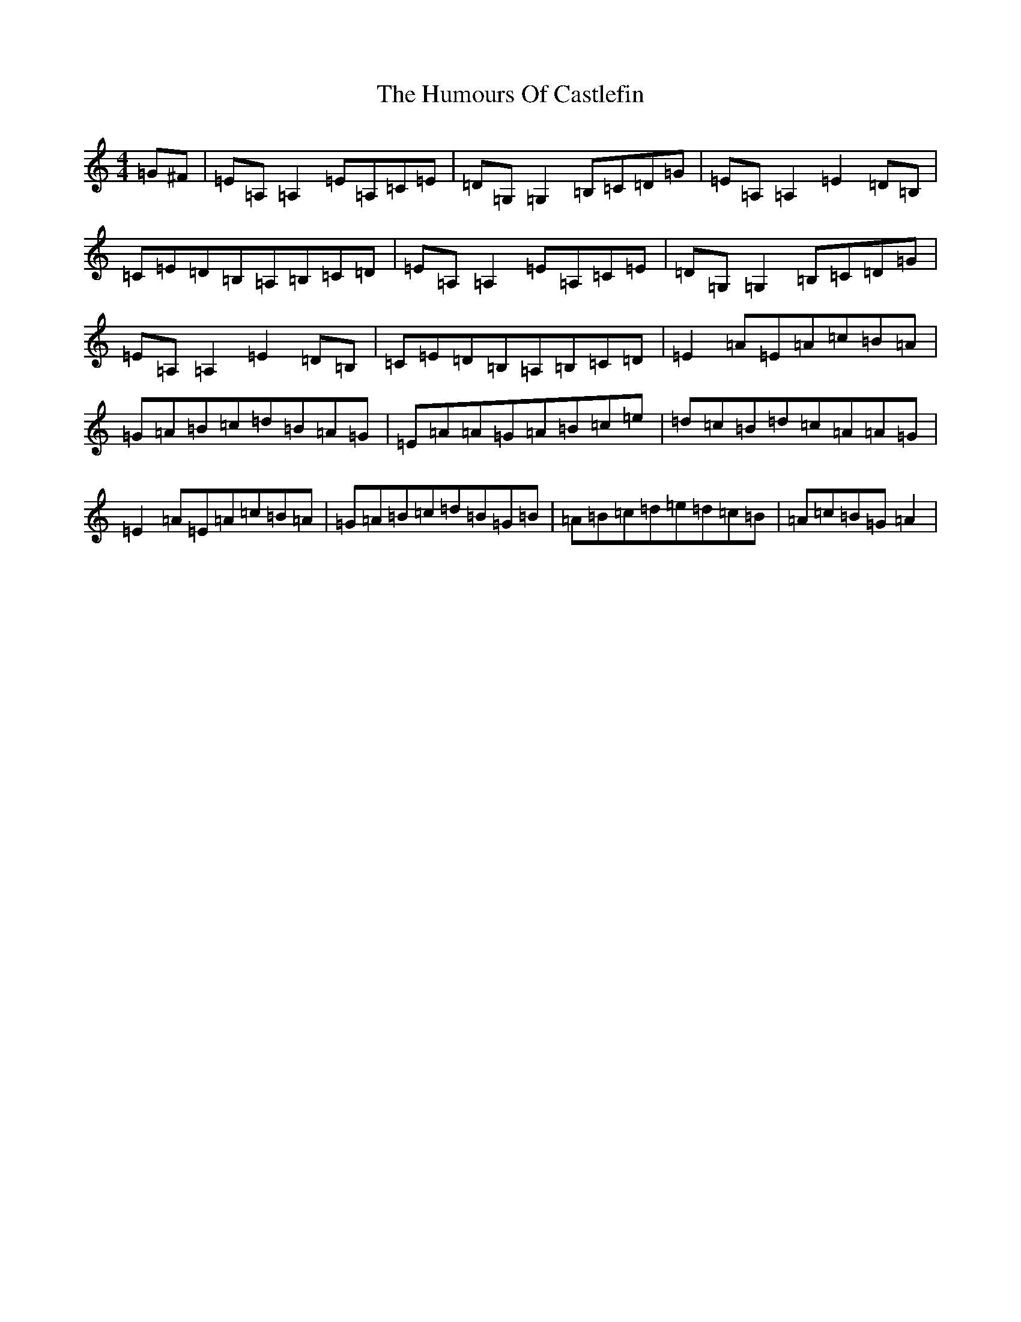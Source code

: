 X: 9482
T: Humours Of Castlefin, The
S: https://thesession.org/tunes/2271#setting2271
R: reel
M:4/4
L:1/8
K: C Major
=G^F|=E=A,=A,2=E=A,=C=E|=D=G,=G,2=B,=C=D=G|=E=A,=A,2=E2=D=B,|=C=E=D=B,=A,=B,=C=D|=E=A,=A,2=E=A,=C=E|=D=G,=G,2=B,=C=D=G|=E=A,=A,2=E2=D=B,|=C=E=D=B,=A,=B,=C=D|=E2=A=E=A=c=B=A|=G=A=B=c=d=B=A=G|=E=A=A=G=A=B=c=e|=d=c=B=d=c=A=A=G|=E2=A=E=A=c=B=A|=G=A=B=c=d=B=G=B|=A=B=c=d=e=d=c=B|=A=c=B=G=A2|